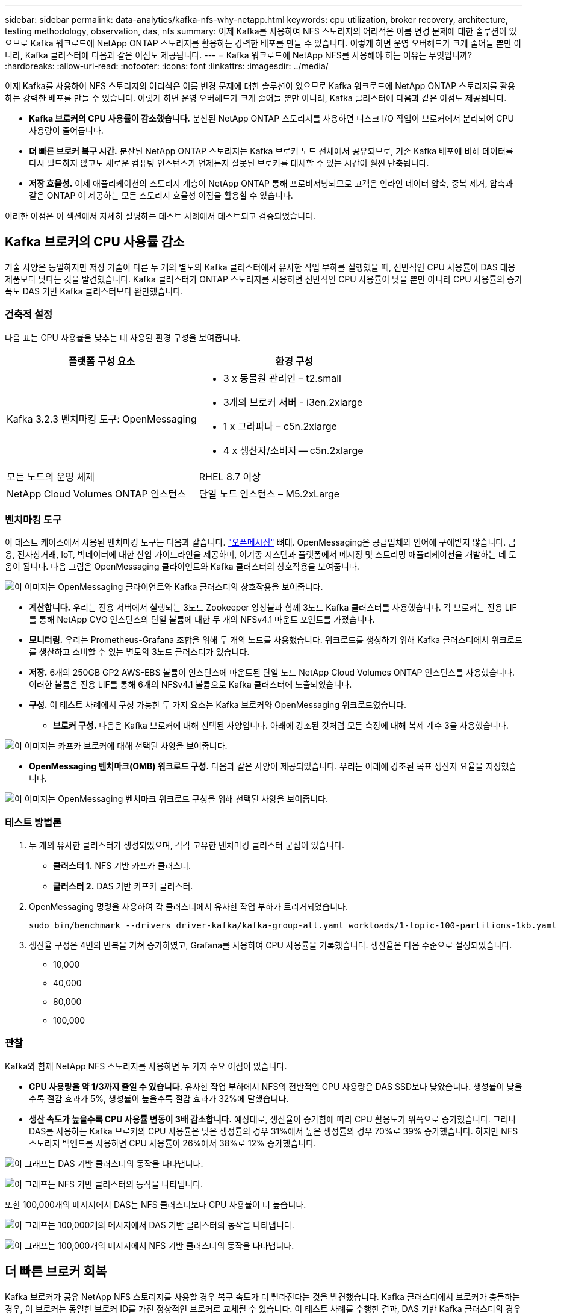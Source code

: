 ---
sidebar: sidebar 
permalink: data-analytics/kafka-nfs-why-netapp.html 
keywords: cpu utilization, broker recovery, architecture, testing methodology, observation, das, nfs 
summary: 이제 Kafka를 사용하여 NFS 스토리지의 어리석은 이름 변경 문제에 대한 솔루션이 있으므로 Kafka 워크로드에 NetApp ONTAP 스토리지를 활용하는 강력한 배포를 만들 수 있습니다.  이렇게 하면 운영 오버헤드가 크게 줄어들 뿐만 아니라, Kafka 클러스터에 다음과 같은 이점도 제공됩니다. 
---
= Kafka 워크로드에 NetApp NFS를 사용해야 하는 이유는 무엇입니까?
:hardbreaks:
:allow-uri-read: 
:nofooter: 
:icons: font
:linkattrs: 
:imagesdir: ../media/


[role="lead"]
이제 Kafka를 사용하여 NFS 스토리지의 어리석은 이름 변경 문제에 대한 솔루션이 있으므로 Kafka 워크로드에 NetApp ONTAP 스토리지를 활용하는 강력한 배포를 만들 수 있습니다.  이렇게 하면 운영 오버헤드가 크게 줄어들 뿐만 아니라, Kafka 클러스터에 다음과 같은 이점도 제공됩니다.

* *Kafka 브로커의 CPU 사용률이 감소했습니다.*  분산된 NetApp ONTAP 스토리지를 사용하면 디스크 I/O 작업이 브로커에서 분리되어 CPU 사용량이 줄어듭니다.
* *더 빠른 브로커 복구 시간.*  분산된 NetApp ONTAP 스토리지는 Kafka 브로커 노드 전체에서 공유되므로, 기존 Kafka 배포에 비해 데이터를 다시 빌드하지 않고도 새로운 컴퓨팅 인스턴스가 언제든지 잘못된 브로커를 대체할 수 있는 시간이 훨씬 단축됩니다.
* *저장 효율성.* 이제 애플리케이션의 스토리지 계층이 NetApp ONTAP 통해 프로비저닝되므로 고객은 인라인 데이터 압축, 중복 제거, 압축과 같은 ONTAP 이 제공하는 모든 스토리지 효율성 이점을 활용할 수 있습니다.


이러한 이점은 이 섹션에서 자세히 설명하는 테스트 사례에서 테스트되고 검증되었습니다.



== Kafka 브로커의 CPU 사용률 감소

기술 사양은 동일하지만 저장 기술이 다른 두 개의 별도의 Kafka 클러스터에서 유사한 작업 부하를 실행했을 때, 전반적인 CPU 사용률이 DAS 대응 제품보다 낮다는 것을 발견했습니다.  Kafka 클러스터가 ONTAP 스토리지를 사용하면 전반적인 CPU 사용률이 낮을 뿐만 아니라 CPU 사용률의 증가 폭도 DAS 기반 Kafka 클러스터보다 완만했습니다.



=== 건축적 설정

다음 표는 CPU 사용률을 낮추는 데 사용된 환경 구성을 보여줍니다.

|===
| 플랫폼 구성 요소 | 환경 구성 


| Kafka 3.2.3 벤치마킹 도구: OpenMessaging  a| 
* 3 x 동물원 관리인 – t2.small
* 3개의 브로커 서버 - i3en.2xlarge
* 1 x 그라파나 – c5n.2xlarge
* 4 x 생산자/소비자 -- c5n.2xlarge




| 모든 노드의 운영 체제 | RHEL 8.7 이상 


| NetApp Cloud Volumes ONTAP 인스턴스 | 단일 노드 인스턴스 – M5.2xLarge 
|===


=== 벤치마킹 도구

이 테스트 케이스에서 사용된 벤치마킹 도구는 다음과 같습니다. https://openmessaging.cloud/["오픈메시징"^] 뼈대.  OpenMessaging은 공급업체와 언어에 구애받지 않습니다. 금융, 전자상거래, IoT, 빅데이터에 대한 산업 가이드라인을 제공하며, 이기종 시스템과 플랫폼에서 메시징 및 스트리밍 애플리케이션을 개발하는 데 도움이 됩니다.  다음 그림은 OpenMessaging 클라이언트와 Kafka 클러스터의 상호작용을 보여줍니다.

image:kafka-nfs-008.png["이 이미지는 OpenMessaging 클라이언트와 Kafka 클러스터의 상호작용을 보여줍니다."]

* *계산합니다.*  우리는 전용 서버에서 실행되는 3노드 Zookeeper 앙상블과 함께 3노드 Kafka 클러스터를 사용했습니다.  각 브로커는 전용 LIF를 통해 NetApp CVO 인스턴스의 단일 볼륨에 대한 두 개의 NFSv4.1 마운트 포인트를 가졌습니다.
* *모니터링.*  우리는 Prometheus-Grafana 조합을 위해 두 개의 노드를 사용했습니다.  워크로드를 생성하기 위해 Kafka 클러스터에서 워크로드를 생산하고 소비할 수 있는 별도의 3노드 클러스터가 있습니다.
* *저장.*  6개의 250GB GP2 AWS-EBS 볼륨이 인스턴스에 마운트된 단일 노드 NetApp Cloud Volumes ONTAP 인스턴스를 사용했습니다.  이러한 볼륨은 전용 LIF를 통해 6개의 NFSv4.1 볼륨으로 Kafka 클러스터에 노출되었습니다.
* *구성.*  이 테스트 사례에서 구성 가능한 두 가지 요소는 Kafka 브로커와 OpenMessaging 워크로드였습니다.
+
** *브로커 구성.*  다음은 Kafka 브로커에 대해 선택된 사양입니다.  아래에 강조된 것처럼 모든 측정에 대해 복제 계수 3을 사용했습니다.




image:kafka-nfs-009.png["이 이미지는 카프카 브로커에 대해 선택된 사양을 보여줍니다."]

* *OpenMessaging 벤치마크(OMB) 워크로드 구성.*  다음과 같은 사양이 제공되었습니다.  우리는 아래에 강조된 목표 생산자 요율을 지정했습니다.


image:kafka-nfs-010.png["이 이미지는 OpenMessaging 벤치마크 워크로드 구성을 위해 선택된 사양을 보여줍니다."]



=== 테스트 방법론

. 두 개의 유사한 클러스터가 생성되었으며, 각각 고유한 벤치마킹 클러스터 군집이 있습니다.
+
** *클러스터 1.*  NFS 기반 카프카 클러스터.
** *클러스터 2.*  DAS 기반 카프카 클러스터.


. OpenMessaging 명령을 사용하여 각 클러스터에서 유사한 작업 부하가 트리거되었습니다.
+
....
sudo bin/benchmark --drivers driver-kafka/kafka-group-all.yaml workloads/1-topic-100-partitions-1kb.yaml
....
. 생산율 구성은 4번의 반복을 거쳐 증가하였고, Grafana를 사용하여 CPU 사용률을 기록했습니다.  생산율은 다음 수준으로 설정되었습니다.
+
** 10,000
** 40,000
** 80,000
** 100,000






=== 관찰

Kafka와 함께 NetApp NFS 스토리지를 사용하면 두 가지 주요 이점이 있습니다.

* *CPU 사용량을 약 1/3까지 줄일 수 있습니다.*  유사한 작업 부하에서 NFS의 전반적인 CPU 사용량은 DAS SSD보다 낮았습니다. 생성률이 낮을수록 절감 효과가 5%, 생성률이 높을수록 절감 효과가 32%에 달했습니다.
* *생산 속도가 높을수록 CPU 사용률 변동이 3배 감소합니다.*  예상대로, 생산율이 증가함에 따라 CPU 활용도가 위쪽으로 증가했습니다.  그러나 DAS를 사용하는 Kafka 브로커의 CPU 사용률은 낮은 생성률의 경우 31%에서 높은 생성률의 경우 70%로 39% 증가했습니다.  하지만 NFS 스토리지 백엔드를 사용하면 CPU 사용률이 26%에서 38%로 12% 증가했습니다.


image:kafka-nfs-011.png["이 그래프는 DAS 기반 클러스터의 동작을 나타냅니다."]

image:kafka-nfs-012.png["이 그래프는 NFS 기반 클러스터의 동작을 나타냅니다."]

또한 100,000개의 메시지에서 DAS는 NFS 클러스터보다 CPU 사용률이 더 높습니다.

image:kafka-nfs-013.png["이 그래프는 100,000개의 메시지에서 DAS 기반 클러스터의 동작을 나타냅니다."]

image:kafka-nfs-014.png["이 그래프는 100,000개의 메시지에서 NFS 기반 클러스터의 동작을 나타냅니다."]



== 더 빠른 브로커 회복

Kafka 브로커가 공유 NetApp NFS 스토리지를 사용할 경우 복구 속도가 더 빨라진다는 것을 발견했습니다.  Kafka 클러스터에서 브로커가 충돌하는 경우, 이 브로커는 동일한 브로커 ID를 가진 정상적인 브로커로 교체될 수 있습니다.  이 테스트 사례를 수행한 결과, DAS 기반 Kafka 클러스터의 경우 클러스터가 새로 추가된 정상적인 브로커에서 데이터를 다시 구축하는데, 이는 시간이 많이 소요되는 작업이라는 것을 발견했습니다.  NetApp NFS 기반 Kafka 클러스터의 경우, 교체 브로커는 이전 로그 디렉토리에서 데이터를 계속 읽고 훨씬 빠르게 복구합니다.



=== 건축적 설정

다음 표는 NAS를 사용하는 Kafka 클러스터의 환경 구성을 보여줍니다.

|===
| 플랫폼 구성 요소 | 환경 구성 


| 카프카 3.2.3  a| 
* 3 x 동물원 관리인 – t2.small
* 3개의 브로커 서버 - i3en.2xlarge
* 1 x 그라파나 – c5n.2xlarge
* 4 x 생산자/소비자 -- c5n.2xlarge
* 1 x 백업 Kafka 노드 – i3en.2xlarge




| 모든 노드의 운영 체제 | RHEL8.7 이상 


| NetApp Cloud Volumes ONTAP 인스턴스 | 단일 노드 인스턴스 – M5.2xLarge 
|===
다음 그림은 NAS 기반 Kafka 클러스터의 아키텍처를 보여줍니다.

image:kafka-nfs-008.png["이 그림은 NAS 기반 Kafka 클러스터의 아키텍처를 보여줍니다."]

* *계산합니다.*  전용 서버에서 실행되는 3노드 Zookeeper 앙상블을 갖춘 3노드 Kafka 클러스터입니다.  각 브로커는 전용 LIF를 통해 NetApp CVO 인스턴스의 단일 볼륨에 대한 두 개의 NFS 마운트 지점을 갖습니다.
* *모니터링.*  Prometheus-Grafana 조합을 위한 두 개의 노드.  워크로드를 생성하기 위해 이 Kafka 클러스터에서 워크로드를 생성하고 소비할 수 있는 별도의 3노드 클러스터를 사용합니다.
* *저장.*  6개의 250GB GP2 AWS-EBS 볼륨이 인스턴스에 마운트된 단일 노드 NetApp Cloud Volumes ONTAP 인스턴스입니다.  이러한 볼륨은 전용 LIF를 통해 6개의 NFS 볼륨으로 Kafka 클러스터에 노출됩니다.
* *브로커 구성.*  이 테스트 사례에서 구성 가능한 요소 중 하나는 Kafka 브로커입니다.  다음은 Kafka 브로커에 대해 선택된 사양입니다.  그만큼 `replica.lag.time.mx.ms` 특정 노드가 ISR 목록에서 얼마나 빨리 제거되는지를 결정하기 때문에 높은 값으로 설정됩니다.  불량 노드와 정상 노드 사이를 전환할 때 해당 브로커 ID가 ISR 목록에서 제외되는 것을 원하지 않을 것입니다.


image:kafka-nfs-015.png["이 이미지는 카프카 브로커에 대해 선택된 사양을 보여줍니다."]



=== 테스트 방법론

. 두 개의 유사한 클러스터가 생성되었습니다.
+
** EC2 기반 합류 클러스터.
** NetApp NFS 기반 합류 클러스터.


. 원래 Kafka 클러스터의 노드와 동일한 구성을 가진 대기 Kafka 노드 하나가 생성되었습니다.
. 각 클러스터에서 샘플 토픽이 생성되었고, 각 브로커에 약 110GB의 데이터가 채워졌습니다.
+
** *EC2 기반 클러스터.*  Kafka 브로커 데이터 디렉토리는 다음에 매핑됩니다. `/mnt/data-2` (다음 그림에서 cluster1의 Broker-1[왼쪽 터미널]).
** * NetApp NFS 기반 클러스터.*  Kafka 브로커 데이터 디렉토리는 NFS 지점에 마운트됩니다. `/mnt/data` (다음 그림에서 클러스터2의 Broker-1[오른쪽 터미널]).
+
image:kafka-nfs-016.png["이 이미지는 두 개의 터미널 화면을 보여줍니다."]



. 각 클러스터에서 Broker-1이 종료되어 실패한 브로커 복구 프로세스가 시작되었습니다.
. 브로커가 종료된 후 브로커 IP 주소는 대기 브로커의 보조 IP로 할당되었습니다.  이는 Kafka 클러스터의 브로커가 다음으로 식별되기 때문에 필요했습니다.
+
** *IP 주소.*  실패한 브로커 IP를 대기 브로커에 재할당하여 할당됩니다.
** *브로커 ID.*  이는 대기 브로커에서 구성되었습니다. `server.properties` .


. IP 할당 시, 대기 브로커에서 Kafka 서비스가 시작되었습니다.
. 얼마 후, 클러스터의 교체 노드에서 데이터를 빌드하는 데 걸리는 시간을 확인하기 위해 서버 로그를 뽑았습니다.




=== 관찰

카프카 브로커 복구가 거의 9배 더 빨랐습니다.  Kafka 클러스터에서 DAS SSD를 사용하는 것보다 NetApp NFS 공유 스토리지를 사용하면 실패한 브로커 노드를 복구하는 데 걸리는 시간이 훨씬 빠른 것으로 나타났습니다.  1TB의 주제 데이터에 대해 DAS 기반 클러스터의 복구 시간은 48분이었고, NetApp-NFS 기반 Kafka 클러스터의 경우 5분 미만이었습니다.

EC2 기반 클러스터는 새로운 브로커 노드에서 110GB의 데이터를 재구축하는 데 10분이 걸렸지만, NFS 기반 클러스터는 3분 만에 복구를 완료했습니다.  또한 EC2의 파티션에 대한 소비자 오프셋이 0인 반면, NFS 클러스터에서는 소비자 오프셋이 이전 브로커에서 수집된 것을 로그에서 확인했습니다.

....
[2022-10-31 09:39:17,747] INFO [LogLoader partition=test-topic-51R3EWs-0000-55, dir=/mnt/kafka-data/broker2] Reloading from producer snapshot and rebuilding producer state from offset 583999 (kafka.log.UnifiedLog$)
[2022-10-31 08:55:55,170] INFO [LogLoader partition=test-topic-qbVsEZg-0000-8, dir=/mnt/data-1] Loading producer state till offset 0 with message format version 2 (kafka.log.UnifiedLog$)
....


==== DAS 기반 클러스터

. 백업 노드는 08:55:53,730에 시작되었습니다.
+
image:kafka-nfs-017.png["이 이미지는 DAS 기반 클러스터의 로그 출력을 보여줍니다."]

. 데이터 재구축 프로세스는 09:05:24,860에 종료되었습니다.  110GB의 데이터를 처리하는 데 약 10분이 걸렸습니다.
+
image:kafka-nfs-018.png["이 이미지는 DAS 기반 클러스터의 로그 출력을 보여줍니다."]





==== NFS 기반 클러스터

. 백업 노드는 09:39:17,213에 시작되었습니다.  시작 로그 항목은 아래에 강조 표시되어 있습니다.
+
image:kafka-nfs-019.png["이 이미지는 NFS 기반 클러스터의 로그 출력을 보여줍니다."]

. 데이터 재구축 프로세스는 09:42:29,115에 종료되었습니다.  110GB의 데이터를 처리하는 데 약 3분이 걸렸습니다.
+
image:kafka-nfs-020.png["이 이미지는 NFS 기반 클러스터의 로그 출력을 보여줍니다."]

+
약 1TB의 데이터를 담고 있는 브로커에 대해 테스트를 반복한 결과, DAS의 경우 약 48분, NFS의 경우 3분이 걸렸습니다.  결과는 다음 그래프에 나타나 있습니다.

+
image:kafka-nfs-021.png["이 그래프는 DAS 기반 클러스터 또는 NFS 기반 클러스터의 브로커에 로드된 데이터 양에 따라 브로커 복구에 걸리는 시간을 보여줍니다."]





== 스토리지 효율성

Kafka 클러스터의 스토리지 계층은 NetApp ONTAP 통해 프로비저닝되었기 때문에 ONTAP 의 모든 스토리지 효율성 기능을 얻을 수 있었습니다.  이는 Cloud Volumes ONTAP 에 프로비저닝된 NFS 스토리지를 사용하여 Kafka 클러스터에서 상당한 양의 데이터를 생성하여 테스트되었습니다.  ONTAP 기능으로 인해 상당한 공간 감소가 발생했음을 알 수 있었습니다.



=== 건축적 설정

다음 표는 NAS를 사용하는 Kafka 클러스터의 환경 구성을 보여줍니다.

|===
| 플랫폼 구성 요소 | 환경 구성 


| 카프카 3.2.3  a| 
* 3 x 동물원 관리인 – t2.small
* 3개의 브로커 서버 - i3en.2xlarge
* 1 x 그라파나 – c5n.2xlarge
* 4 x 생산자/소비자 -- c5n.2xlarge *




| 모든 노드의 운영 체제 | RHEL8.7 이상 


| NetApp Cloud Volumes ONTAP 인스턴스 | 단일 노드 인스턴스 – M5.2xLarge 
|===
다음 그림은 NAS 기반 Kafka 클러스터의 아키텍처를 보여줍니다.

image:kafka-nfs-008.png["이 그림은 NAS 기반 Kafka 클러스터의 아키텍처를 보여줍니다."]

* *계산합니다.*  우리는 전용 서버에서 실행되는 3노드 Zookeeper 앙상블과 함께 3노드 Kafka 클러스터를 사용했습니다.  각 브로커는 전용 LIF를 통해 NetApp CVO 인스턴스의 단일 볼륨에 대한 두 개의 NFS 마운트 지점을 갖고 있었습니다.
* *모니터링.*  우리는 Prometheus-Grafana 조합을 위해 두 개의 노드를 사용했습니다.  워크로드를 생성하기 위해 이 Kafka 클러스터에서 워크로드를 생성하고 소비할 수 있는 별도의 3노드 클러스터를 사용했습니다.
* *저장.*  우리는 6개의 250GB GP2 AWS-EBS 볼륨이 인스턴스에 마운트된 단일 노드 NetApp Cloud Volumes ONTAP 인스턴스를 사용했습니다.  이러한 볼륨은 전용 LIF를 통해 6개의 NFS 볼륨으로 Kafka 클러스터에 노출되었습니다.
* *구성.*  이 테스트 사례에서 구성 가능한 요소는 Kafka 브로커였습니다.


생산자 측에서는 압축을 해제하여 생산자가 높은 처리량을 창출할 수 있게 했습니다.  대신 저장 효율성은 컴퓨팅 계층에서 처리되었습니다.



=== 테스트 방법론

. 카프카 클러스터는 위에 언급된 사양에 따라 제공되었습니다.
. 클러스터에서는 OpenMessaging 벤치마킹 도구를 사용하여 약 350GB의 데이터가 생성되었습니다.
. 작업 부하가 완료된 후 ONTAP System Manager와 CLI를 사용하여 스토리지 효율성 통계를 수집했습니다.




=== 관찰

OMB 도구를 사용하여 생성된 데이터의 경우 저장 효율성 비율이 1.70:1로 약 33%의 공간 절약 효과를 보였습니다.  다음 그림에서 볼 수 있듯이, 생성된 데이터가 사용하는 논리적 공간은 420.3GB이고, 데이터를 보관하는 데 사용된 물리적 공간은 281.7GB였습니다.

image:kafka-nfs-022.png["이 이미지는 VMDISK의 공간 절약을 보여줍니다."]

image:kafka-nfs-023.png["스크린샷"]

image:kafka-nfs-024.png["스크린샷"]
